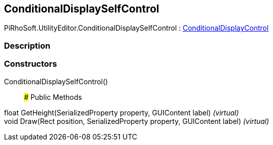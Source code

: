 [#editor/conditional-display-self-control]

## ConditionalDisplaySelfControl

PiRhoSoft.UtilityEditor.ConditionalDisplaySelfControl : <<editor/conditional-display-control,ConditionalDisplayControl>>

### Description

### Constructors

ConditionalDisplaySelfControl()::

### Public Methods

float GetHeight(SerializedProperty property, GUIContent label) _(virtual)_::

void Draw(Rect position, SerializedProperty property, GUIContent label) _(virtual)_::